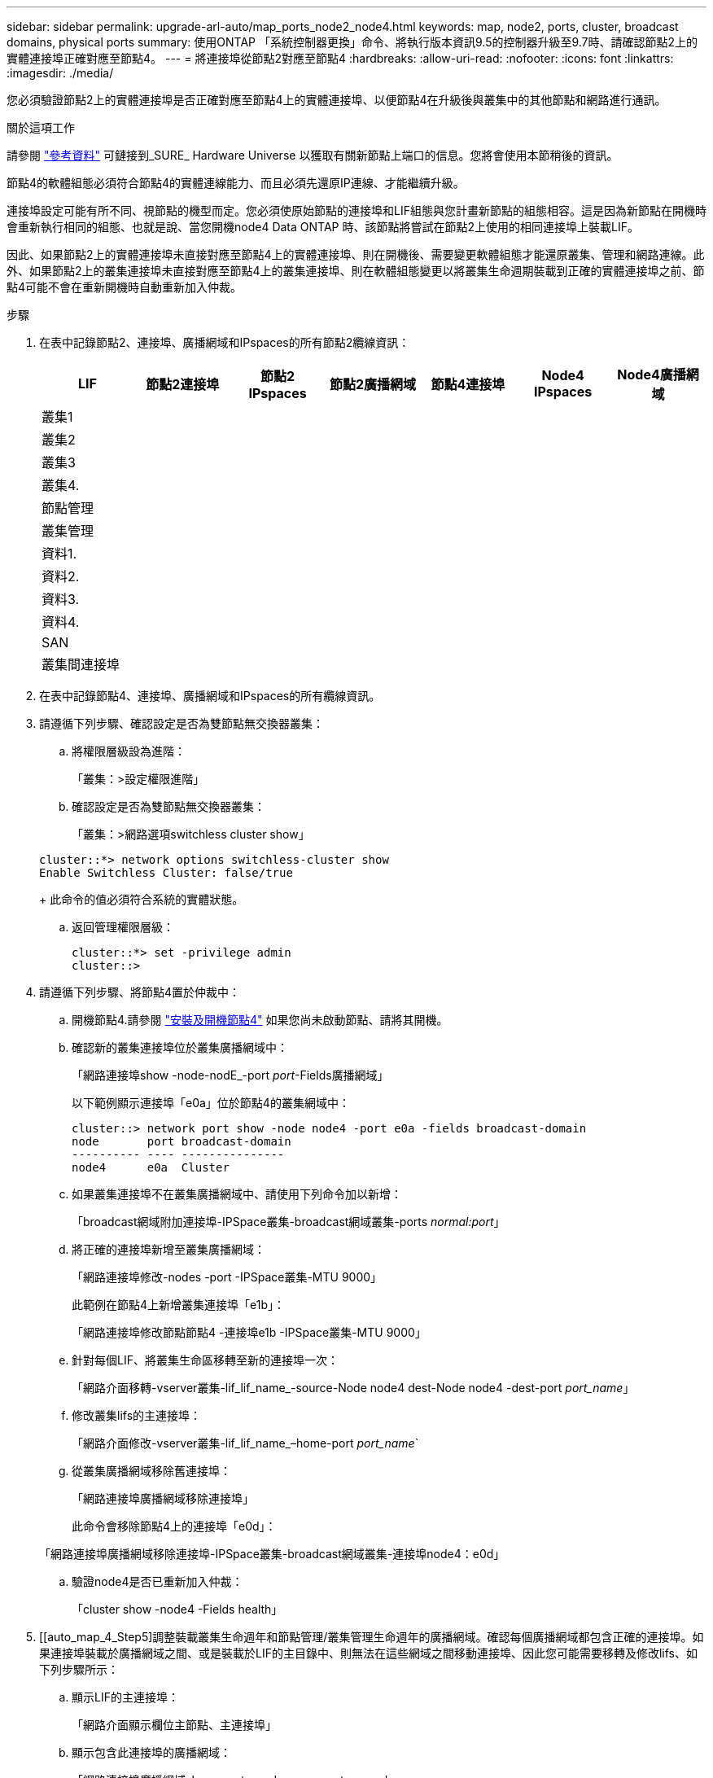 ---
sidebar: sidebar 
permalink: upgrade-arl-auto/map_ports_node2_node4.html 
keywords: map, node2, ports, cluster, broadcast domains, physical ports 
summary: 使用ONTAP 「系統控制器更換」命令、將執行版本資訊9.5的控制器升級至9.7時、請確認節點2上的實體連接埠正確對應至節點4。 
---
= 將連接埠從節點2對應至節點4
:hardbreaks:
:allow-uri-read: 
:nofooter: 
:icons: font
:linkattrs: 
:imagesdir: ./media/


[role="lead"]
您必須驗證節點2上的實體連接埠是否正確對應至節點4上的實體連接埠、以便節點4在升級後與叢集中的其他節點和網路進行通訊。

.關於這項工作
請參閱 link:other_references.html["參考資料"] 可鏈接到_SURE_ Hardware Universe 以獲取有關新節點上端口的信息。您將會使用本節稍後的資訊。

節點4的軟體組態必須符合節點4的實體連線能力、而且必須先還原IP連線、才能繼續升級。

連接埠設定可能有所不同、視節點的機型而定。您必須使原始節點的連接埠和LIF組態與您計畫新節點的組態相容。這是因為新節點在開機時會重新執行相同的組態、也就是說、當您開機node4 Data ONTAP 時、該節點將嘗試在節點2上使用的相同連接埠上裝載LIF。

因此、如果節點2上的實體連接埠未直接對應至節點4上的實體連接埠、則在開機後、需要變更軟體組態才能還原叢集、管理和網路連線。此外、如果節點2上的叢集連接埠未直接對應至節點4上的叢集連接埠、則在軟體組態變更以將叢集生命週期裝載到正確的實體連接埠之前、節點4可能不會在重新開機時自動重新加入仲裁。

.步驟
. 在表中記錄節點2、連接埠、廣播網域和IPspaces的所有節點2纜線資訊：
+
[cols="7*"]
|===
| LIF | 節點2連接埠 | 節點2 IPspaces | 節點2廣播網域 | 節點4連接埠 | Node4 IPspaces | Node4廣播網域 


| 叢集1 |  |  |  |  |  |  


| 叢集2 |  |  |  |  |  |  


| 叢集3 |  |  |  |  |  |  


| 叢集4. |  |  |  |  |  |  


| 節點管理 |  |  |  |  |  |  


| 叢集管理 |  |  |  |  |  |  


| 資料1. |  |  |  |  |  |  


| 資料2. |  |  |  |  |  |  


| 資料3. |  |  |  |  |  |  


| 資料4. |  |  |  |  |  |  


| SAN |  |  |  |  |  |  


| 叢集間連接埠 |  |  |  |  |  |  
|===
. 在表中記錄節點4、連接埠、廣播網域和IPspaces的所有纜線資訊。
. 請遵循下列步驟、確認設定是否為雙節點無交換器叢集：
+
.. 將權限層級設為進階：
+
「叢集：>設定權限進階」

.. 確認設定是否為雙節點無交換器叢集：
+
「叢集：>網路選項switchless cluster show」

+
[listing]
----
cluster::*> network options switchless-cluster show
Enable Switchless Cluster: false/true
----
+
此命令的值必須符合系統的實體狀態。

.. 返回管理權限層級：
+
[listing]
----
cluster::*> set -privilege admin
cluster::>
----


. 請遵循下列步驟、將節點4置於仲裁中：
+
.. 開機節點4.請參閱 link:install_boot_node4.html["安裝及開機節點4"] 如果您尚未啟動節點、請將其開機。
.. 確認新的叢集連接埠位於叢集廣播網域中：
+
「網路連接埠show -node-nodE_-port _port_-Fields廣播網域」

+
以下範例顯示連接埠「e0a」位於節點4的叢集網域中：

+
[listing]
----
cluster::> network port show -node node4 -port e0a -fields broadcast-domain
node       port broadcast-domain
---------- ---- ---------------
node4      e0a  Cluster
----
.. 如果叢集連接埠不在叢集廣播網域中、請使用下列命令加以新增：
+
「broadcast網域附加連接埠-IPSpace叢集-broadcast網域叢集-ports _normal:port_」

.. 將正確的連接埠新增至叢集廣播網域：
+
「網路連接埠修改-nodes -port -IPSpace叢集-MTU 9000」

+
此範例在節點4上新增叢集連接埠「e1b」：

+
「網路連接埠修改節點節點4 -連接埠e1b -IPSpace叢集-MTU 9000」

.. 針對每個LIF、將叢集生命區移轉至新的連接埠一次：
+
「網路介面移轉-vserver叢集-lif_lif_name_-source-Node node4 dest-Node node4 -dest-port _port_name_」

.. 修改叢集lifs的主連接埠：
+
「網路介面修改-vserver叢集-lif_lif_name_–home-port _port_name_`

.. 從叢集廣播網域移除舊連接埠：
+
「網路連接埠廣播網域移除連接埠」

+
此命令會移除節點4上的連接埠「e0d」：

+
「網路連接埠廣播網域移除連接埠-IPSpace叢集-broadcast網域叢集-連接埠node4：e0d」

.. 驗證node4是否已重新加入仲裁：
+
「cluster show -node4 -Fields health」



. [[auto_map_4_Step5]調整裝載叢集生命週年和節點管理/叢集管理生命週年的廣播網域。確認每個廣播網域都包含正確的連接埠。如果連接埠裝載於廣播網域之間、或是裝載於LIF的主目錄中、則無法在這些網域之間移動連接埠、因此您可能需要移轉及修改lifs、如下列步驟所示：
+
.. 顯示LIF的主連接埠：
+
「網路介面顯示欄位主節點、主連接埠」

.. 顯示包含此連接埠的廣播網域：
+
「網路連接埠廣播網域show -ports_node_name:port_name_'

.. 新增或移除廣播網域的連接埠：
+
「網路連接埠廣播網域附加連接埠」「網路連接埠廣播網域移除連接埠」

.. 修改LIF的主連接埠：
+
「網路介面修改-vserver _vserver_-lif_lif_name_–home-port _port_name_」



. 如有必要、請使用中所示的相同命令來調整叢集間廣播網域、並移轉叢集間的LIF <<auto_map_4_Step5,步驟5.>>。
. 如有必要、請使用中所示的相同命令、調整任何其他廣播網域並移轉資料生命量 <<auto_map_4_Step5,步驟5.>>。
. 如果節點2上有任何連接埠不再存在於節點4上、請依照下列步驟加以刪除：
+
.. 存取任一節點上的進階權限層級：
+
"進階權限"

.. 若要刪除連接埠：
+
"network port delete -node_node_name_-port _port_name_"（網路連接埠刪除-node_node_name_-port _port_name_）

.. 返回管理層級：
+
「et -priv. admin」



. 調整所有LIF容錯移轉群組：
+
「網路介面修改-容錯移轉群組_容 錯移轉群組_-容錯移轉原則_容 錯移轉原則_」

+
下列命令會將容錯移轉原則設定為「廣播網域範圍」、並使用容錯移轉群組「fg1」中的連接埠作為「node4」上LIF「data1」的容錯移轉目標：

+
「網路介面修改-vserver node4 -lIF data1容錯移轉原則廣播網域範圍-容 錯移轉群組fg1」

+
請參閱 link:other_references.html["參考資料"] 如需連結至_Network Management或_SURF9 ONTAP 命令：手動頁面參考_、請參閱_Configuring Failover settings on a LIF_以取得更多資訊。

. 驗證節點4上的變更：
+
「網路連接埠show -node4」

. 每個叢集LIF都必須偵聽連接埠7700。驗證叢集LIF是否正在偵聽連接埠7700：
+
：「：>網路連線偵聽show -vserver叢集」

+
連接埠7700偵聽叢集連接埠是預期結果、如下列雙節點叢集範例所示：

+
[listing]
----
Cluster::> network connections listening show -vserver Cluster
Vserver Name     Interface Name:Local Port     Protocol/Service
---------------- ----------------------------  -------------------
Node: NodeA
Cluster          NodeA_clus1:7700               TCP/ctlopcp
Cluster          NodeA_clus2:7700               TCP/ctlopcp
Node: NodeB
Cluster          NodeB_clus1:7700               TCP/ctlopcp
Cluster          NodeB_clus2:7700               TCP/ctlopcp
4 entries were displayed.
----
. 如有必要、請針對未接聽連接埠7700的每個叢集LIF、將LIF的管理狀態設為「自己」、然後設定為「UP」：
+
：`:>net int modify -vserver cluster -lif_cluster－lif_-stue-admin down；net int modify -vserver cluster -lif_cluster－lif_-stue-admin up（net int修改-vserver叢集-lif_cluster－lif_-stue-admin up）

+
重複步驟11、確認叢集LIF現在正在偵聽連接埠7700。


